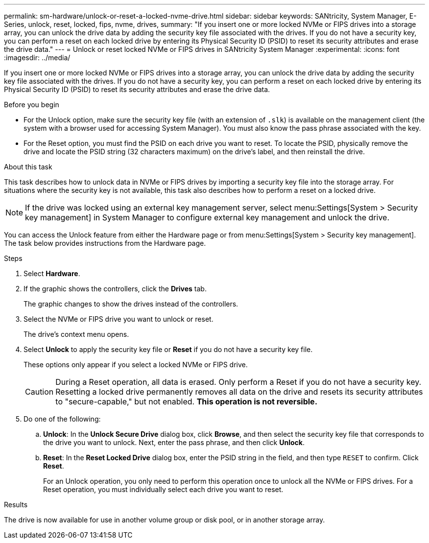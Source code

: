 ---
permalink: sm-hardware/unlock-or-reset-a-locked-nvme-drive.html
sidebar: sidebar
keywords: SANtricity, System Manager, E-Series, unlock, reset, locked, fips, nvme, drives,
summary: "If you insert one or more locked NVMe or FIPS drives into a storage array, you can unlock the drive data by adding the security key file associated with the drives. If you do not have a security key, you can perform a reset on each locked drive by entering its Physical Security ID (PSID) to reset its security attributes and erase the drive data."
---
= Unlock or reset locked NVMe or FIPS drives in SANtricity System Manager
:experimental:
:icons: font
:imagesdir: ../media/

[.lead]
If you insert one or more locked NVMe or FIPS drives into a storage array, you can unlock the drive data by adding the security key file associated with the drives. If you do not have a security key, you can perform a reset on each locked drive by entering its Physical Security ID (PSID) to reset its security attributes and erase the drive data.

.Before you begin

* For the Unlock option, make sure the security key file (with an extension of `.slk`) is available on the management client (the system with a browser used for accessing System Manager). You must also know the pass phrase associated with the key.
* For the Reset option, you must find the PSID on each drive you want to reset. To locate the PSID, physically remove the drive and locate the PSID string (32 characters maximum) on the drive's label, and then reinstall the drive.

.About this task

This task describes how to unlock data in NVMe or FIPS drives by importing a security key file into the storage array. For situations where the security key is not available, this task also describes how to perform a reset on a locked drive.

[NOTE]
====
If the drive was locked using an external key management server, select menu:Settings[System > Security key management] in System Manager to configure external key management and unlock the drive.
====

You can access the Unlock feature from either the Hardware page or from menu:Settings[System > Security key management]. The task below provides instructions from the Hardware page.

.Steps

. Select *Hardware*.
. If the graphic shows the controllers, click the *Drives* tab.
+
The graphic changes to show the drives instead of the controllers.

. Select the NVMe or FIPS drive you want to unlock or reset.
+
The drive's context menu opens.

. Select *Unlock* to apply the security key file or *Reset* if you do not have a security key file.
+
These options only appear if you select a locked NVMe or FIPS drive.
+
[CAUTION]
====
During a Reset operation, all data is erased. Only perform a Reset if you do not have a security key. Resetting a locked drive permanently removes all data on the drive and resets its security attributes to "secure-capable," but not enabled. *This operation is not reversible.*
====

. Do one of the following:
 .. *Unlock*: In the *Unlock Secure Drive* dialog box, click *Browse*, and then select the security key file that corresponds to the drive you want to unlock. Next, enter the pass phrase, and then click *Unlock*.
 .. *Reset*: In the *Reset Locked Drive* dialog box, enter the PSID string in the field, and then type `RESET` to confirm. Click *Reset*.
+
For an Unlock operation, you only need to perform this operation once to unlock all the NVMe or FIPS drives. For a Reset operation, you must individually select each drive you want to reset.

.Results

The drive is now available for use in another volume group or disk pool, or in another storage array.
